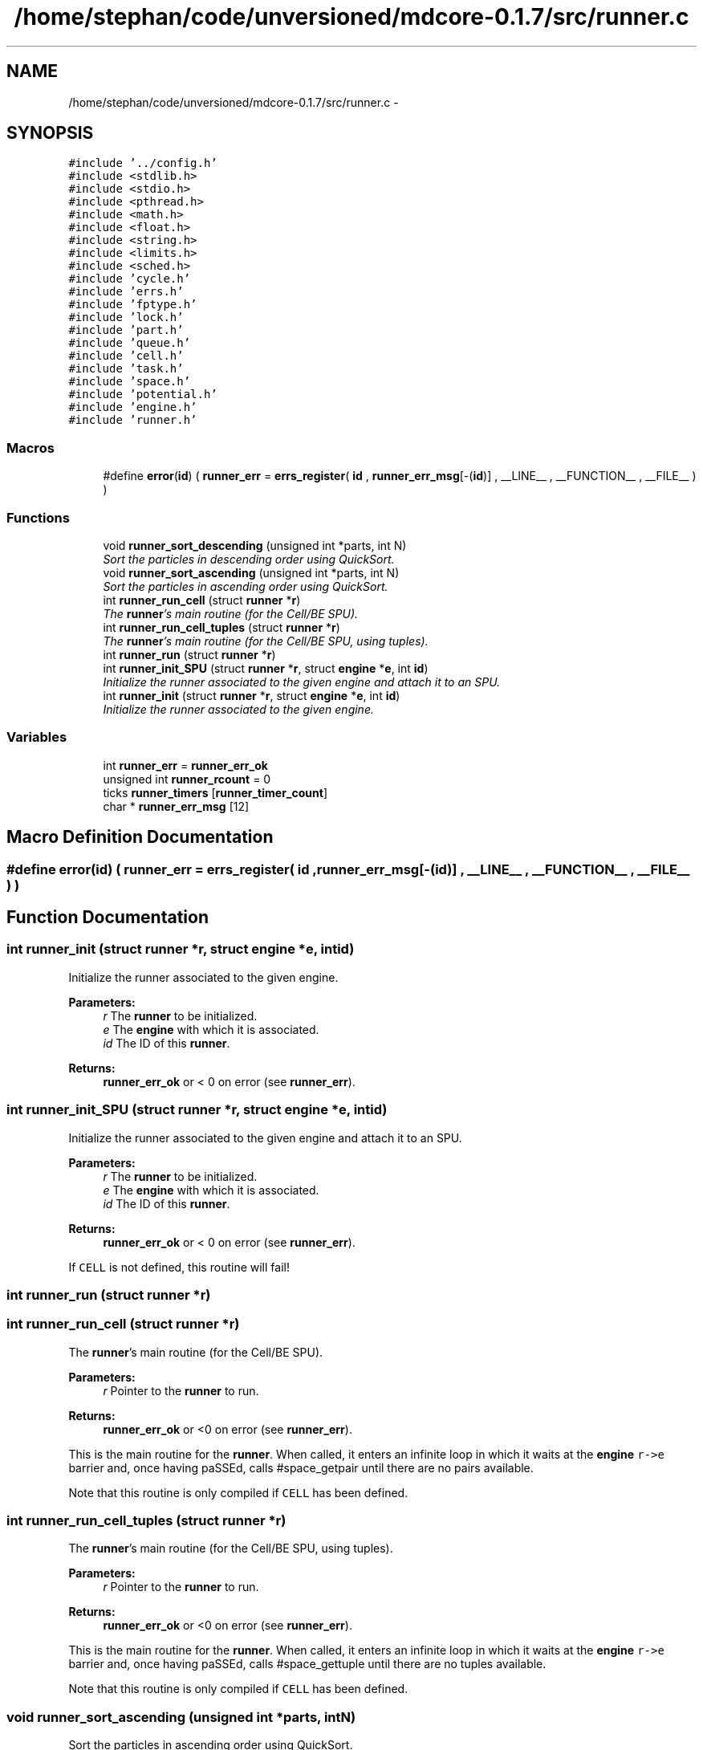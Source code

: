 .TH "/home/stephan/code/unversioned/mdcore-0.1.7/src/runner.c" 3 "Mon Jan 6 2014" "Version 0.1.5" "mdcore" \" -*- nroff -*-
.ad l
.nh
.SH NAME
/home/stephan/code/unversioned/mdcore-0.1.7/src/runner.c \- 
.SH SYNOPSIS
.br
.PP
\fC#include '\&.\&./config\&.h'\fP
.br
\fC#include <stdlib\&.h>\fP
.br
\fC#include <stdio\&.h>\fP
.br
\fC#include <pthread\&.h>\fP
.br
\fC#include <math\&.h>\fP
.br
\fC#include <float\&.h>\fP
.br
\fC#include <string\&.h>\fP
.br
\fC#include <limits\&.h>\fP
.br
\fC#include <sched\&.h>\fP
.br
\fC#include 'cycle\&.h'\fP
.br
\fC#include 'errs\&.h'\fP
.br
\fC#include 'fptype\&.h'\fP
.br
\fC#include 'lock\&.h'\fP
.br
\fC#include 'part\&.h'\fP
.br
\fC#include 'queue\&.h'\fP
.br
\fC#include 'cell\&.h'\fP
.br
\fC#include 'task\&.h'\fP
.br
\fC#include 'space\&.h'\fP
.br
\fC#include 'potential\&.h'\fP
.br
\fC#include 'engine\&.h'\fP
.br
\fC#include 'runner\&.h'\fP
.br

.SS "Macros"

.in +1c
.ti -1c
.RI "#define \fBerror\fP(\fBid\fP)   ( \fBrunner_err\fP = \fBerrs_register\fP( \fBid\fP , \fBrunner_err_msg\fP[-(\fBid\fP)] , __LINE__ , __FUNCTION__ , __FILE__ ) )"
.br
.in -1c
.SS "Functions"

.in +1c
.ti -1c
.RI "void \fBrunner_sort_descending\fP (unsigned int *parts, int N)"
.br
.RI "\fISort the particles in descending order using QuickSort\&. \fP"
.ti -1c
.RI "void \fBrunner_sort_ascending\fP (unsigned int *parts, int N)"
.br
.RI "\fISort the particles in ascending order using QuickSort\&. \fP"
.ti -1c
.RI "int \fBrunner_run_cell\fP (struct \fBrunner\fP *\fBr\fP)"
.br
.RI "\fIThe \fBrunner\fP's main routine (for the Cell/BE SPU)\&. \fP"
.ti -1c
.RI "int \fBrunner_run_cell_tuples\fP (struct \fBrunner\fP *\fBr\fP)"
.br
.RI "\fIThe \fBrunner\fP's main routine (for the Cell/BE SPU, using tuples)\&. \fP"
.ti -1c
.RI "int \fBrunner_run\fP (struct \fBrunner\fP *\fBr\fP)"
.br
.ti -1c
.RI "int \fBrunner_init_SPU\fP (struct \fBrunner\fP *\fBr\fP, struct \fBengine\fP *\fBe\fP, int \fBid\fP)"
.br
.RI "\fIInitialize the runner associated to the given engine and attach it to an SPU\&. \fP"
.ti -1c
.RI "int \fBrunner_init\fP (struct \fBrunner\fP *\fBr\fP, struct \fBengine\fP *\fBe\fP, int \fBid\fP)"
.br
.RI "\fIInitialize the runner associated to the given engine\&. \fP"
.in -1c
.SS "Variables"

.in +1c
.ti -1c
.RI "int \fBrunner_err\fP = \fBrunner_err_ok\fP"
.br
.ti -1c
.RI "unsigned int \fBrunner_rcount\fP = 0"
.br
.ti -1c
.RI "ticks \fBrunner_timers\fP [\fBrunner_timer_count\fP]"
.br
.ti -1c
.RI "char * \fBrunner_err_msg\fP [12]"
.br
.in -1c
.SH "Macro Definition Documentation"
.PP 
.SS "#define error(\fBid\fP)   ( \fBrunner_err\fP = \fBerrs_register\fP( \fBid\fP , \fBrunner_err_msg\fP[-(\fBid\fP)] , __LINE__ , __FUNCTION__ , __FILE__ ) )"

.SH "Function Documentation"
.PP 
.SS "int runner_init (struct \fBrunner\fP *r, struct \fBengine\fP *e, intid)"

.PP
Initialize the runner associated to the given engine\&. 
.PP
\fBParameters:\fP
.RS 4
\fIr\fP The \fBrunner\fP to be initialized\&. 
.br
\fIe\fP The \fBengine\fP with which it is associated\&. 
.br
\fIid\fP The ID of this \fBrunner\fP\&.
.RE
.PP
\fBReturns:\fP
.RS 4
\fBrunner_err_ok\fP or < 0 on error (see \fBrunner_err\fP)\&. 
.RE
.PP

.SS "int runner_init_SPU (struct \fBrunner\fP *r, struct \fBengine\fP *e, intid)"

.PP
Initialize the runner associated to the given engine and attach it to an SPU\&. 
.PP
\fBParameters:\fP
.RS 4
\fIr\fP The \fBrunner\fP to be initialized\&. 
.br
\fIe\fP The \fBengine\fP with which it is associated\&. 
.br
\fIid\fP The ID of this \fBrunner\fP\&.
.RE
.PP
\fBReturns:\fP
.RS 4
\fBrunner_err_ok\fP or < 0 on error (see \fBrunner_err\fP)\&.
.RE
.PP
If \fCCELL\fP is not defined, this routine will fail! 
.SS "int runner_run (struct \fBrunner\fP *r)"

.SS "int runner_run_cell (struct \fBrunner\fP *r)"

.PP
The \fBrunner\fP's main routine (for the Cell/BE SPU)\&. 
.PP
\fBParameters:\fP
.RS 4
\fIr\fP Pointer to the \fBrunner\fP to run\&.
.RE
.PP
\fBReturns:\fP
.RS 4
\fBrunner_err_ok\fP or <0 on error (see \fBrunner_err\fP)\&.
.RE
.PP
This is the main routine for the \fBrunner\fP\&. When called, it enters an infinite loop in which it waits at the \fBengine\fP \fCr->e\fP barrier and, once having paSSEd, calls #space_getpair until there are no pairs available\&.
.PP
Note that this routine is only compiled if \fCCELL\fP has been defined\&. 
.SS "int runner_run_cell_tuples (struct \fBrunner\fP *r)"

.PP
The \fBrunner\fP's main routine (for the Cell/BE SPU, using tuples)\&. 
.PP
\fBParameters:\fP
.RS 4
\fIr\fP Pointer to the \fBrunner\fP to run\&.
.RE
.PP
\fBReturns:\fP
.RS 4
\fBrunner_err_ok\fP or <0 on error (see \fBrunner_err\fP)\&.
.RE
.PP
This is the main routine for the \fBrunner\fP\&. When called, it enters an infinite loop in which it waits at the \fBengine\fP \fCr->e\fP barrier and, once having paSSEd, calls #space_gettuple until there are no tuples available\&.
.PP
Note that this routine is only compiled if \fCCELL\fP has been defined\&. 
.SS "void runner_sort_ascending (unsigned int *parts, intN)"

.PP
Sort the particles in ascending order using QuickSort\&. 
.PP
\fBParameters:\fP
.RS 4
\fIparts\fP The particle IDs and distances in compact form 
.br
\fIN\fP The number of particles\&.
.RE
.PP
The particle data is assumed to contain the distance in the lower 16 bits and the particle ID in the upper 16 bits\&. 
.SS "void runner_sort_descending (unsigned int *parts, intN)"

.PP
Sort the particles in descending order using QuickSort\&. 
.PP
\fBParameters:\fP
.RS 4
\fIparts\fP The particle IDs and distances in compact form 
.br
\fIN\fP The number of particles\&.
.RE
.PP
The particle data is assumed to contain the distance in the lower 16 bits and the particle ID in the upper 16 bits\&. 
.SH "Variable Documentation"
.PP 
.SS "int runner_err = \fBrunner_err_ok\fP"
The ID of the last error\&. 
.SS "char* runner_err_msg[12]"
\fBInitial value:\fP
.PP
.nf
= {
        "Nothing bad happened\&.",
    "An unexpected NULL pointer was encountered\&.",
    "A call to malloc failed, probably due to insufficient memory\&.",
    "An error occured when calling a space function\&.",
    "A call to a pthread routine failed\&.",
    "An error occured when calling an engine function\&.",
    "An error occured when calling an SPE function\&.",
    "An error occured with the memory flow controler\&.",
    "The requested functionality is not available\&." ,
    "An error occured when calling an fifo function\&." ,
    "Error filling Verlet list: too many neighbours\&." , 
    "Unknown task type\&." , 
        }
.fi
.SS "unsigned int runner_rcount = 0"

.SS "ticks runner_timers[\fBrunner_timer_count\fP]"
Timers\&. 
.SH "Author"
.PP 
Generated automatically by Doxygen for mdcore from the source code\&.
